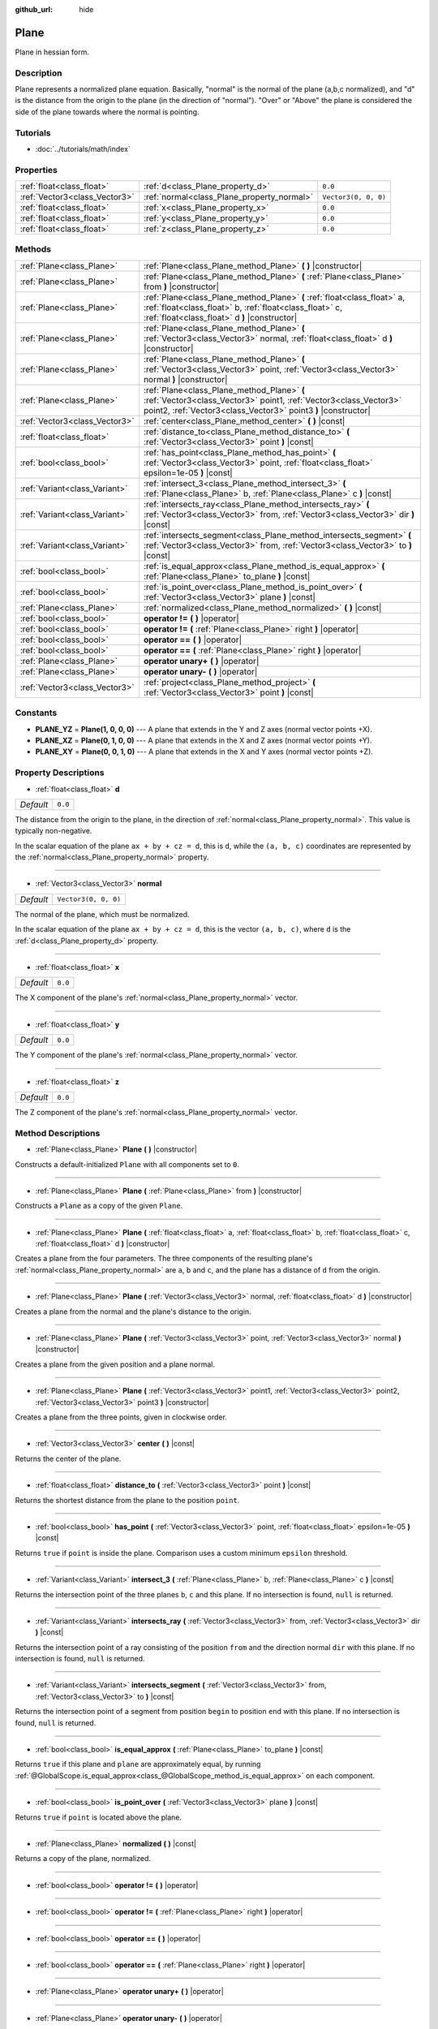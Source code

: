 :github_url: hide

.. Generated automatically by doc/tools/makerst.py in Godot's source tree.
.. DO NOT EDIT THIS FILE, but the Plane.xml source instead.
.. The source is found in doc/classes or modules/<name>/doc_classes.

.. _class_Plane:

Plane
=====

Plane in hessian form.

Description
-----------

Plane represents a normalized plane equation. Basically, "normal" is the normal of the plane (a,b,c normalized), and "d" is the distance from the origin to the plane (in the direction of "normal"). "Over" or "Above" the plane is considered the side of the plane towards where the normal is pointing.

Tutorials
---------

- :doc:`../tutorials/math/index`

Properties
----------

+-------------------------------+--------------------------------------------+----------------------+
| :ref:`float<class_float>`     | :ref:`d<class_Plane_property_d>`           | ``0.0``              |
+-------------------------------+--------------------------------------------+----------------------+
| :ref:`Vector3<class_Vector3>` | :ref:`normal<class_Plane_property_normal>` | ``Vector3(0, 0, 0)`` |
+-------------------------------+--------------------------------------------+----------------------+
| :ref:`float<class_float>`     | :ref:`x<class_Plane_property_x>`           | ``0.0``              |
+-------------------------------+--------------------------------------------+----------------------+
| :ref:`float<class_float>`     | :ref:`y<class_Plane_property_y>`           | ``0.0``              |
+-------------------------------+--------------------------------------------+----------------------+
| :ref:`float<class_float>`     | :ref:`z<class_Plane_property_z>`           | ``0.0``              |
+-------------------------------+--------------------------------------------+----------------------+

Methods
-------

+-------------------------------+-------------------------------------------------------------------------------------------------------------------------------------------------------------------------------------+
| :ref:`Plane<class_Plane>`     | :ref:`Plane<class_Plane_method_Plane>` **(** **)** |constructor|                                                                                                                    |
+-------------------------------+-------------------------------------------------------------------------------------------------------------------------------------------------------------------------------------+
| :ref:`Plane<class_Plane>`     | :ref:`Plane<class_Plane_method_Plane>` **(** :ref:`Plane<class_Plane>` from **)** |constructor|                                                                                     |
+-------------------------------+-------------------------------------------------------------------------------------------------------------------------------------------------------------------------------------+
| :ref:`Plane<class_Plane>`     | :ref:`Plane<class_Plane_method_Plane>` **(** :ref:`float<class_float>` a, :ref:`float<class_float>` b, :ref:`float<class_float>` c, :ref:`float<class_float>` d **)** |constructor| |
+-------------------------------+-------------------------------------------------------------------------------------------------------------------------------------------------------------------------------------+
| :ref:`Plane<class_Plane>`     | :ref:`Plane<class_Plane_method_Plane>` **(** :ref:`Vector3<class_Vector3>` normal, :ref:`float<class_float>` d **)** |constructor|                                                  |
+-------------------------------+-------------------------------------------------------------------------------------------------------------------------------------------------------------------------------------+
| :ref:`Plane<class_Plane>`     | :ref:`Plane<class_Plane_method_Plane>` **(** :ref:`Vector3<class_Vector3>` point, :ref:`Vector3<class_Vector3>` normal **)** |constructor|                                          |
+-------------------------------+-------------------------------------------------------------------------------------------------------------------------------------------------------------------------------------+
| :ref:`Plane<class_Plane>`     | :ref:`Plane<class_Plane_method_Plane>` **(** :ref:`Vector3<class_Vector3>` point1, :ref:`Vector3<class_Vector3>` point2, :ref:`Vector3<class_Vector3>` point3 **)** |constructor|   |
+-------------------------------+-------------------------------------------------------------------------------------------------------------------------------------------------------------------------------------+
| :ref:`Vector3<class_Vector3>` | :ref:`center<class_Plane_method_center>` **(** **)** |const|                                                                                                                        |
+-------------------------------+-------------------------------------------------------------------------------------------------------------------------------------------------------------------------------------+
| :ref:`float<class_float>`     | :ref:`distance_to<class_Plane_method_distance_to>` **(** :ref:`Vector3<class_Vector3>` point **)** |const|                                                                          |
+-------------------------------+-------------------------------------------------------------------------------------------------------------------------------------------------------------------------------------+
| :ref:`bool<class_bool>`       | :ref:`has_point<class_Plane_method_has_point>` **(** :ref:`Vector3<class_Vector3>` point, :ref:`float<class_float>` epsilon=1e-05 **)** |const|                                     |
+-------------------------------+-------------------------------------------------------------------------------------------------------------------------------------------------------------------------------------+
| :ref:`Variant<class_Variant>` | :ref:`intersect_3<class_Plane_method_intersect_3>` **(** :ref:`Plane<class_Plane>` b, :ref:`Plane<class_Plane>` c **)** |const|                                                     |
+-------------------------------+-------------------------------------------------------------------------------------------------------------------------------------------------------------------------------------+
| :ref:`Variant<class_Variant>` | :ref:`intersects_ray<class_Plane_method_intersects_ray>` **(** :ref:`Vector3<class_Vector3>` from, :ref:`Vector3<class_Vector3>` dir **)** |const|                                  |
+-------------------------------+-------------------------------------------------------------------------------------------------------------------------------------------------------------------------------------+
| :ref:`Variant<class_Variant>` | :ref:`intersects_segment<class_Plane_method_intersects_segment>` **(** :ref:`Vector3<class_Vector3>` from, :ref:`Vector3<class_Vector3>` to **)** |const|                           |
+-------------------------------+-------------------------------------------------------------------------------------------------------------------------------------------------------------------------------------+
| :ref:`bool<class_bool>`       | :ref:`is_equal_approx<class_Plane_method_is_equal_approx>` **(** :ref:`Plane<class_Plane>` to_plane **)** |const|                                                                   |
+-------------------------------+-------------------------------------------------------------------------------------------------------------------------------------------------------------------------------------+
| :ref:`bool<class_bool>`       | :ref:`is_point_over<class_Plane_method_is_point_over>` **(** :ref:`Vector3<class_Vector3>` plane **)** |const|                                                                      |
+-------------------------------+-------------------------------------------------------------------------------------------------------------------------------------------------------------------------------------+
| :ref:`Plane<class_Plane>`     | :ref:`normalized<class_Plane_method_normalized>` **(** **)** |const|                                                                                                                |
+-------------------------------+-------------------------------------------------------------------------------------------------------------------------------------------------------------------------------------+
| :ref:`bool<class_bool>`       | **operator !=** **(** **)** |operator|                                                                                                                                              |
+-------------------------------+-------------------------------------------------------------------------------------------------------------------------------------------------------------------------------------+
| :ref:`bool<class_bool>`       | **operator !=** **(** :ref:`Plane<class_Plane>` right **)** |operator|                                                                                                              |
+-------------------------------+-------------------------------------------------------------------------------------------------------------------------------------------------------------------------------------+
| :ref:`bool<class_bool>`       | **operator ==** **(** **)** |operator|                                                                                                                                              |
+-------------------------------+-------------------------------------------------------------------------------------------------------------------------------------------------------------------------------------+
| :ref:`bool<class_bool>`       | **operator ==** **(** :ref:`Plane<class_Plane>` right **)** |operator|                                                                                                              |
+-------------------------------+-------------------------------------------------------------------------------------------------------------------------------------------------------------------------------------+
| :ref:`Plane<class_Plane>`     | **operator unary+** **(** **)** |operator|                                                                                                                                          |
+-------------------------------+-------------------------------------------------------------------------------------------------------------------------------------------------------------------------------------+
| :ref:`Plane<class_Plane>`     | **operator unary-** **(** **)** |operator|                                                                                                                                          |
+-------------------------------+-------------------------------------------------------------------------------------------------------------------------------------------------------------------------------------+
| :ref:`Vector3<class_Vector3>` | :ref:`project<class_Plane_method_project>` **(** :ref:`Vector3<class_Vector3>` point **)** |const|                                                                                  |
+-------------------------------+-------------------------------------------------------------------------------------------------------------------------------------------------------------------------------------+

Constants
---------

.. _class_Plane_constant_PLANE_YZ:

.. _class_Plane_constant_PLANE_XZ:

.. _class_Plane_constant_PLANE_XY:

- **PLANE_YZ** = **Plane(1, 0, 0, 0)** --- A plane that extends in the Y and Z axes (normal vector points +X).

- **PLANE_XZ** = **Plane(0, 1, 0, 0)** --- A plane that extends in the X and Z axes (normal vector points +Y).

- **PLANE_XY** = **Plane(0, 0, 1, 0)** --- A plane that extends in the X and Y axes (normal vector points +Z).

Property Descriptions
---------------------

.. _class_Plane_property_d:

- :ref:`float<class_float>` **d**

+-----------+---------+
| *Default* | ``0.0`` |
+-----------+---------+

The distance from the origin to the plane, in the direction of :ref:`normal<class_Plane_property_normal>`. This value is typically non-negative.

In the scalar equation of the plane ``ax + by + cz = d``, this is ``d``, while the ``(a, b, c)`` coordinates are represented by the :ref:`normal<class_Plane_property_normal>` property.

----

.. _class_Plane_property_normal:

- :ref:`Vector3<class_Vector3>` **normal**

+-----------+----------------------+
| *Default* | ``Vector3(0, 0, 0)`` |
+-----------+----------------------+

The normal of the plane, which must be normalized.

In the scalar equation of the plane ``ax + by + cz = d``, this is the vector ``(a, b, c)``, where ``d`` is the :ref:`d<class_Plane_property_d>` property.

----

.. _class_Plane_property_x:

- :ref:`float<class_float>` **x**

+-----------+---------+
| *Default* | ``0.0`` |
+-----------+---------+

The X component of the plane's :ref:`normal<class_Plane_property_normal>` vector.

----

.. _class_Plane_property_y:

- :ref:`float<class_float>` **y**

+-----------+---------+
| *Default* | ``0.0`` |
+-----------+---------+

The Y component of the plane's :ref:`normal<class_Plane_property_normal>` vector.

----

.. _class_Plane_property_z:

- :ref:`float<class_float>` **z**

+-----------+---------+
| *Default* | ``0.0`` |
+-----------+---------+

The Z component of the plane's :ref:`normal<class_Plane_property_normal>` vector.

Method Descriptions
-------------------

.. _class_Plane_method_Plane:

- :ref:`Plane<class_Plane>` **Plane** **(** **)** |constructor|

Constructs a default-initialized ``Plane`` with all components set to ``0``.

----

- :ref:`Plane<class_Plane>` **Plane** **(** :ref:`Plane<class_Plane>` from **)** |constructor|

Constructs a ``Plane`` as a copy of the given ``Plane``.

----

- :ref:`Plane<class_Plane>` **Plane** **(** :ref:`float<class_float>` a, :ref:`float<class_float>` b, :ref:`float<class_float>` c, :ref:`float<class_float>` d **)** |constructor|

Creates a plane from the four parameters. The three components of the resulting plane's :ref:`normal<class_Plane_property_normal>` are ``a``, ``b`` and ``c``, and the plane has a distance of ``d`` from the origin.

----

- :ref:`Plane<class_Plane>` **Plane** **(** :ref:`Vector3<class_Vector3>` normal, :ref:`float<class_float>` d **)** |constructor|

Creates a plane from the normal and the plane's distance to the origin.

----

- :ref:`Plane<class_Plane>` **Plane** **(** :ref:`Vector3<class_Vector3>` point, :ref:`Vector3<class_Vector3>` normal **)** |constructor|

Creates a plane from the given position and a plane normal.

----

- :ref:`Plane<class_Plane>` **Plane** **(** :ref:`Vector3<class_Vector3>` point1, :ref:`Vector3<class_Vector3>` point2, :ref:`Vector3<class_Vector3>` point3 **)** |constructor|

Creates a plane from the three points, given in clockwise order.

----

.. _class_Plane_method_center:

- :ref:`Vector3<class_Vector3>` **center** **(** **)** |const|

Returns the center of the plane.

----

.. _class_Plane_method_distance_to:

- :ref:`float<class_float>` **distance_to** **(** :ref:`Vector3<class_Vector3>` point **)** |const|

Returns the shortest distance from the plane to the position ``point``.

----

.. _class_Plane_method_has_point:

- :ref:`bool<class_bool>` **has_point** **(** :ref:`Vector3<class_Vector3>` point, :ref:`float<class_float>` epsilon=1e-05 **)** |const|

Returns ``true`` if ``point`` is inside the plane. Comparison uses a custom minimum ``epsilon`` threshold.

----

.. _class_Plane_method_intersect_3:

- :ref:`Variant<class_Variant>` **intersect_3** **(** :ref:`Plane<class_Plane>` b, :ref:`Plane<class_Plane>` c **)** |const|

Returns the intersection point of the three planes ``b``, ``c`` and this plane. If no intersection is found, ``null`` is returned.

----

.. _class_Plane_method_intersects_ray:

- :ref:`Variant<class_Variant>` **intersects_ray** **(** :ref:`Vector3<class_Vector3>` from, :ref:`Vector3<class_Vector3>` dir **)** |const|

Returns the intersection point of a ray consisting of the position ``from`` and the direction normal ``dir`` with this plane. If no intersection is found, ``null`` is returned.

----

.. _class_Plane_method_intersects_segment:

- :ref:`Variant<class_Variant>` **intersects_segment** **(** :ref:`Vector3<class_Vector3>` from, :ref:`Vector3<class_Vector3>` to **)** |const|

Returns the intersection point of a segment from position ``begin`` to position ``end`` with this plane. If no intersection is found, ``null`` is returned.

----

.. _class_Plane_method_is_equal_approx:

- :ref:`bool<class_bool>` **is_equal_approx** **(** :ref:`Plane<class_Plane>` to_plane **)** |const|

Returns ``true`` if this plane and ``plane`` are approximately equal, by running :ref:`@GlobalScope.is_equal_approx<class_@GlobalScope_method_is_equal_approx>` on each component.

----

.. _class_Plane_method_is_point_over:

- :ref:`bool<class_bool>` **is_point_over** **(** :ref:`Vector3<class_Vector3>` plane **)** |const|

Returns ``true`` if ``point`` is located above the plane.

----

.. _class_Plane_method_normalized:

- :ref:`Plane<class_Plane>` **normalized** **(** **)** |const|

Returns a copy of the plane, normalized.

----

.. _class_Plane_method_operator !=:

- :ref:`bool<class_bool>` **operator !=** **(** **)** |operator|

----

- :ref:`bool<class_bool>` **operator !=** **(** :ref:`Plane<class_Plane>` right **)** |operator|

----

.. _class_Plane_method_operator ==:

- :ref:`bool<class_bool>` **operator ==** **(** **)** |operator|

----

- :ref:`bool<class_bool>` **operator ==** **(** :ref:`Plane<class_Plane>` right **)** |operator|

----

.. _class_Plane_method_operator unary+:

- :ref:`Plane<class_Plane>` **operator unary+** **(** **)** |operator|

----

.. _class_Plane_method_operator unary-:

- :ref:`Plane<class_Plane>` **operator unary-** **(** **)** |operator|

----

.. _class_Plane_method_project:

- :ref:`Vector3<class_Vector3>` **project** **(** :ref:`Vector3<class_Vector3>` point **)** |const|

Returns the orthogonal projection of ``point`` into a point in the plane.

.. |virtual| replace:: :abbr:`virtual (This method should typically be overridden by the user to have any effect.)`
.. |const| replace:: :abbr:`const (This method has no side effects. It doesn't modify any of the instance's member variables.)`
.. |vararg| replace:: :abbr:`vararg (This method accepts any number of arguments after the ones described here.)`
.. |constructor| replace:: :abbr:`constructor (This method is used to construct a type.)`
.. |static| replace:: :abbr:`static (This method doesn't need an instance to be called, so it can be called directly using the class name.)`
.. |operator| replace:: :abbr:`operator (This method describes a valid operator to use with this type as left-hand operand.)`
